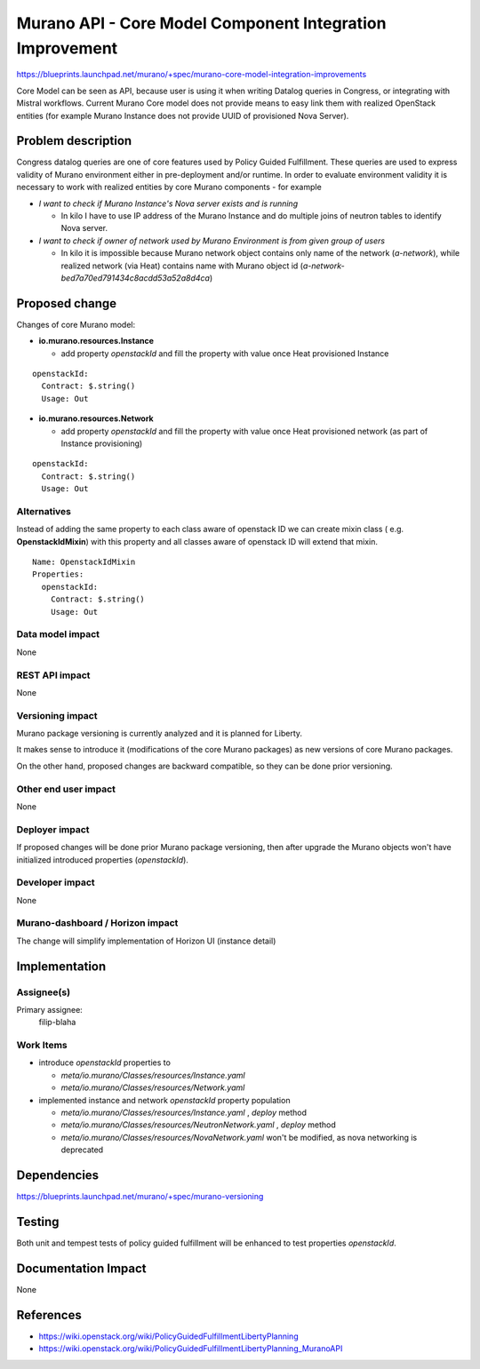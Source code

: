 ..
 This work is licensed under a Creative Commons Attribution 3.0 Unported
 License.

 http://creativecommons.org/licenses/by/3.0/legalcode

=========================================================
Murano API - Core Model Component Integration Improvement
=========================================================

https://blueprints.launchpad.net/murano/+spec/murano-core-model-integration-improvements

Core Model can be seen as API, because user is using it when writing Datalog queries
in Congress, or integrating with Mistral workflows. Current Murano Core model does not
provide means to easy link them with realized OpenStack entities (for example Murano
Instance does not provide UUID of provisioned Nova Server).


Problem description
===================

Congress datalog queries are one of core features used by Policy Guided Fulfillment.
These queries are used to express validity of Murano environment either
in pre-deployment and/or runtime. In order to evaluate environment validity it is
necessary to work with realized entities by core Murano components - for example

* *I want to check if Murano Instance's Nova server exists and is running*

  * In kilo I have to use IP address of the Murano Instance and do multiple joins of
    neutron tables to identify Nova server.

* *I want to check if owner of network used by Murano Environment is from given group of
  users*

  * In kilo it is impossible because Murano network object contains only name
    of the network (*a-network*), while realized network (via Heat) contains name
    with Murano object id (*a-network-bed7a70ed791434c8acdd53a52a8d4ca*)

Proposed change
===============

Changes of core Murano model:

* **io.murano.resources.Instance**

  * add property *openstackId* and fill the property with value once Heat provisioned
    Instance

::

 openstackId:
   Contract: $.string()
   Usage: Out

* **io.murano.resources.Network**

  * add property *openstackId* and fill the property with value once Heat provisioned
    network (as part of Instance provisioning)

::

 openstackId:
   Contract: $.string()
   Usage: Out



Alternatives
------------

Instead of adding the same property to each class aware of openstack ID we can create
mixin class ( e.g. **OpenstackIdMixin**) with this property and all classes aware of
openstack ID will extend that mixin.

::

 Name: OpenstackIdMixin
 Properties:
   openstackId:
     Contract: $.string()
     Usage: Out


Data model impact
-----------------

None

REST API impact
---------------

None

Versioning impact
-------------------------

Murano package versioning is currently analyzed and it is planned for Liberty.

It makes sense to introduce it (modifications of the core Murano packages) as new
versions of core Murano packages.

On the other hand, proposed changes are backward compatible, so they can be
done prior versioning.


Other end user impact
---------------------

None

Deployer impact
---------------

If proposed changes will be done prior Murano package versioning, then after upgrade
the Murano objects won't have initialized introduced properties (*openstackId*).


Developer impact
----------------

None

Murano-dashboard / Horizon impact
---------------------------------

The change will simplify implementation of Horizon UI (instance detail)

Implementation
==============

Assignee(s)
-----------

Primary assignee:
  filip-blaha

Work Items
----------

* introduce *openstackId* properties to

  * *meta/io.murano/Classes/resources/Instance.yaml*
  * *meta/io.murano/Classes/resources/Network.yaml*

* implemented instance and network *openstackId* property population

  * *meta/io.murano/Classes/resources/Instance.yaml* , *deploy* method
  * *meta/io.murano/Classes/resources/NeutronNetwork.yaml* , *deploy* method
  * *meta/io.murano/Classes/resources/NovaNetwork.yaml* won't be modified, as nova
    networking is deprecated

Dependencies
============

https://blueprints.launchpad.net/murano/+spec/murano-versioning

Testing
=======

Both unit and tempest tests of policy guided fulfillment will be enhanced to test properties *openstackId*.

Documentation Impact
====================

None

References
==========

* https://wiki.openstack.org/wiki/PolicyGuidedFulfillmentLibertyPlanning
* https://wiki.openstack.org/wiki/PolicyGuidedFulfillmentLibertyPlanning_MuranoAPI